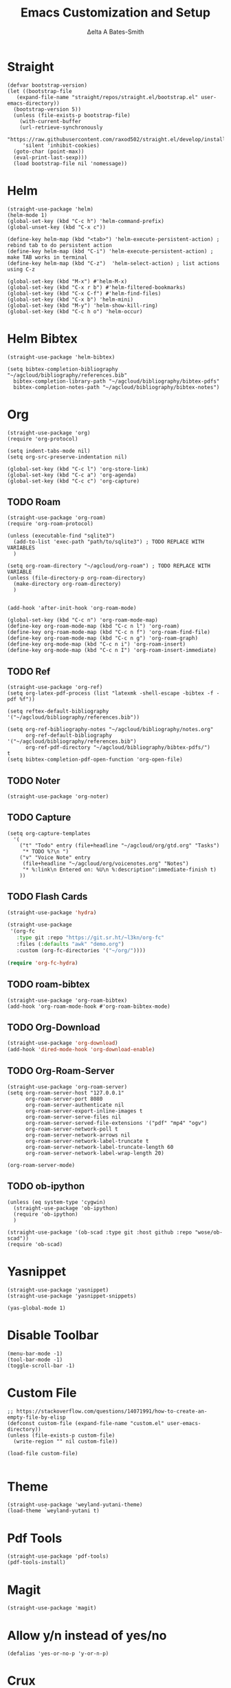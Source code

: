 #+Title: Emacs Customization and Setup
#+Author: Δelta A Bates-Smith
#+Email: nalisarc@gmail.com
#+STARTUP: overview

* Straight
  :PROPERTIES:
  :header-args: :noweb-ref straight
  :END:
#+BEGIN_SRC elisp
  (defvar bootstrap-version)
  (let ((bootstrap-file
	 (expand-file-name "straight/repos/straight.el/bootstrap.el" user-emacs-directory))
	(bootstrap-version 5))
    (unless (file-exists-p bootstrap-file)
      (with-current-buffer
	  (url-retrieve-synchronously
	   "https://raw.githubusercontent.com/raxod502/straight.el/develop/install.el"
	   'silent 'inhibit-cookies)
	(goto-char (point-max))
	(eval-print-last-sexp)))
    (load bootstrap-file nil 'nomessage))
#+END_SRC

* Helm
  :PROPERTIES:
  :header-args: :noweb-ref helm
  :END:
#+BEGIN_SRC elisp
  (straight-use-package 'helm)
  (helm-mode 1)
  (global-set-key (kbd "C-c h") 'helm-command-prefix)
  (global-unset-key (kbd "C-x c"))

  (define-key helm-map (kbd "<tab>") 'helm-execute-persistent-action) ; rebind tab to do persistent action
  (define-key helm-map (kbd "C-i") 'helm-execute-persistent-action) ; make TAB works in terminal
  (define-key helm-map (kbd "C-z")  'helm-select-action) ; list actions using C-z

  (global-set-key (kbd "M-x") #'helm-M-x)
  (global-set-key (kbd "C-x r b") #'helm-filtered-bookmarks)
  (global-set-key (kbd "C-x C-f") #'helm-find-files)
  (global-set-key (kbd "C-x b") 'helm-mini)
  (global-set-key (kbd "M-y") 'helm-show-kill-ring)
  (global-set-key (kbd "C-c h o") 'helm-occur)
#+END_SRC

* Helm Bibtex
#+name: helm-bibtex
#+BEGIN_SRC elisp
  (straight-use-package 'helm-bibtex)

  (setq bibtex-completion-bibliography "~/agcloud/bibliography/references.bib"
	bibtex-completion-library-path "~/agcloud/bibliography/bibtex-pdfs"
	bibtex-completion-notes-path "~/agcloud/bibliography/bibtex-notes")
#+END_SRC

* Org
  :PROPERTIES:
  :header-args: :noweb-ref org
  :END:

#+BEGIN_SRC elisp
  (straight-use-package 'org)
  (require 'org-protocol)
  
  (setq indent-tabs-mode nil)
  (setq org-src-preserve-indentation nil)
  
  (global-set-key (kbd "C-c l") 'org-store-link)
  (global-set-key (kbd "C-c a") 'org-agenda)
  (global-set-key (kbd "C-c c") 'org-capture)
#+END_SRC


** TODO Roam
#+BEGIN_SRC elisp
  (straight-use-package 'org-roam)
  (require 'org-roam-protocol)
  
  (unless (executable-find "sqlite3")
    (add-to-list 'exec-path "path/to/sqlite3") ; TODO REPLACE WITH VARIABLES
    )
  
  (setq org-roam-directory "~/agcloud/org-roam") ; TODO REPLACE WITH VARIABLE
  (unless (file-directory-p org-roam-directory)
    (make-directory org-roam-directory)
    )
  
  
  (add-hook 'after-init-hook 'org-roam-mode)
  
  (global-set-key (kbd "C-c n") 'org-roam-mode-map)
  (define-key org-roam-mode-map (kbd "C-c n l") 'org-roam)
  (define-key org-roam-mode-map (kbd "C-c n f") 'org-roam-find-file)
  (define-key org-roam-mode-map (kbd "C-c n g") 'org-roam-graph)
  (define-key org-mode-map (kbd "C-c n i") 'org-roam-insert)
  (define-key org-mode-map (kbd "C-c n I") 'org-roam-insert-immediate)
#+END_SRC

#+RESULTS:
: org-roam-insert-immediate

** TODO Ref
#+BEGIN_SRC elisp
(straight-use-package 'org-ref)
(setq org-latex-pdf-process (list "latexmk -shell-escape -bibtex -f -pdf %f"))

(setq reftex-default-bibliography '("~/agcloud/bibliography/references.bib"))

(setq org-ref-bibliography-notes "~/agcloud/bibliography/notes.org"
      org-ref-default-bibliography '("~/agcloud/bibliography/references.bib")
      org-ref-pdf-directory "~/agcloud/bibliography/bibtex-pdfs/")
t
(setq bibtex-completion-pdf-open-function 'org-open-file)
#+END_SRC

** TODO Noter
#+BEGIN_SRC elisp
(straight-use-package 'org-noter)
#+END_SRC

** TODO Capture
#+begin_src elisp
  (setq org-capture-templates
	'(
	  ("t" "Todo" entry (file+headline "~/agcloud/org/gtd.org" "Tasks")
	   "* TODO %?\n ")
	  ("v" "Voice Note" entry
	   (file+headline "~/agcloud/org/voicenotes.org" "Notes")
	   "* %:link\n Entered on: %U\n %:description":immediate-finish t)
	  ))
#+end_src

#+RESULTS:
| t | Todo       | entry | (file+headline ~/agcloud/org/gtd.org Tasks)        | * TODO %? |
| v | Voice Note | entry | (file+headline ~/agcloud/org/voicenotes.org Notes) | * %:link  |

** TODO Flash Cards
#+BEGIN_SRC emacs-lisp
  (straight-use-package 'hydra)
  
  (straight-use-package
   '(org-fc
     :type git :repo "https://git.sr.ht/~l3kn/org-fc"
     :files (:defaults "awk" "demo.org")
     :custom (org-fc-directories '("~/org/"))))
  
  (require 'org-fc-hydra)
#+END_SRC

** TODO roam-bibtex
#+BEGIN_SRC elisp
(straight-use-package 'org-roam-bibtex)
(add-hook 'org-roam-mode-hook #'org-roam-bibtex-mode)
#+END_SRC

** TODO Org-Download
#+BEGIN_SRC emacs-lisp
(straight-use-package 'org-download)
(add-hook 'dired-mode-hook 'org-download-enable)
#+END_SRC

** TODO Org-Roam-Server
#+BEGIN_SRC elisp
(straight-use-package 'org-roam-server)
(setq org-roam-server-host "127.0.0.1"
      org-roam-server-port 8080
      org-roam-server-authenticate nil
      org-roam-server-export-inline-images t
      org-roam-server-serve-files nil
      org-roam-server-served-file-extensions '("pdf" "mp4" "ogv")
      org-roam-server-network-poll t
      org-roam-server-network-arrows nil
      org-roam-server-network-label-truncate t
      org-roam-server-network-label-truncate-length 60
      org-roam-server-network-label-wrap-length 20)

(org-roam-server-mode)
#+END_SRC

** TODO ob-ipython
#+begin_src elisp
  (unless (eq system-type 'cygwin)
    (straight-use-package 'ob-ipython)
    (require 'ob-ipython)
    )
    
  (straight-use-package '(ob-scad :type git :host github :repo "wose/ob-scad"))
  (require 'ob-scad)
#+end_src

* Yasnippet
  :PROPERTIES:
  :header-args: :noweb-ref yasnippet
  :END:

#+BEGIN_SRC elisp
(straight-use-package 'yasnippet)
(straight-use-package 'yasnippet-snippets)

(yas-global-mode 1)
#+END_SRC

* Disable Toolbar
#+name: disable-toolbar
#+BEGIN_SRC elisp
(menu-bar-mode -1)
(tool-bar-mode -1) 
(toggle-scroll-bar -1) 
#+END_SRC

* Custom File

#+name: custom-file
#+BEGIN_SRC elisp
;; https://stackoverflow.com/questions/14071991/how-to-create-an-empty-file-by-elisp
(defconst custom-file (expand-file-name "custom.el" user-emacs-directory))
(unless (file-exists-p custom-file)
  (write-region "" nil custom-file))

(load-file custom-file)

#+END_SRC

* Theme
#+name: theme
#+BEGIN_SRC elisp
(straight-use-package 'weyland-yutani-theme)
(load-theme `weyland-yutani t)
#+END_SRC

* Pdf Tools
#+name: pdf-tools
#+BEGIN_SRC elisp
(straight-use-package 'pdf-tools)
(pdf-tools-install)
#+END_SRC

* Magit
#+name: magit
#+BEGIN_SRC elisp
(straight-use-package 'magit)
#+END_SRC

* Allow y/n instead of yes/no
#+name: y-n-p
#+begin_src elisp
(defalias 'yes-or-no-p 'y-or-n-p)
#+end_src

* Crux
:PROPERTIES:
:header-args: :noweb-ref crux
:END:

Crux is the helpful functions from prelude, without needing to use prelude
#+begin_src elisp
(straight-use-package 'crux)
#+end_src

* Super Save
:PROPERTIES:
:header-args: :noweb-ref super-save
:END:

Better save utility from prelude without prelude
#+begin_src elisp
(straight-use-package 'super-save)
  
(super-save-mode +1)
  
(setq auto-save-default nil)
  
(setq super-save-exclude '(".gpg"))
  
(setq super-save-remote-files nil)
  
(add-to-list 'super-save-hook-triggers 'find-file-hook)
#+end_src

* Flyspell
:PROPERTIES:
:header-args: :noweb-ref flyspell
:END:

#+begin_src elisp
(require 'flyspell)
(setq ispell-program-name "aspell" ; use aspell instead of ispell
      ispell-extra-args '("--sug-mode=ultra"))
#+end_src

* Flycheck
:PROPERTIES:
:header-args: :noweb-ref flycheck
:END:

#+begin_src elisp
(straight-use-package 'flycheck)
(straight-use-package 'flycheck-rust)
(add-hook 'after-init-hook #'global-flycheck-mode)
#+end_src

* Company
:PROPERTIES:
:header-args: :noweb-ref company
:END:

#+begin_src emacs-lisp
(straight-use-package 'company)
(add-hook 'after-init-hook 'global-company-mode)
#+end_src

* Nov
:PROPERTIES:
:header-args: :noweb-ref nov
:END:

#+begin_src elisp
  (straight-use-package 'nov)
  (add-to-list 'auto-mode-alist '("\\.epub\\'" . nov-mode))
  (setq nov-text-width 80)
#+end_src


* Elpy
:PROPERTIES:
:header-args: :noweb-ref elpy
:END:

Install elpy using:
#+begin_src elisp
  (straight-use-package 'elpy)
  (setq elpy-rpc-python-command "python3")
  (elpy-enable)
#+end_src

#+RESULTS:

* Main
  
#+name: early-init.el 
#+BEGIN_SRC elisp :tangle early-init.el :noweb yes 
(setq package-enable-at-startup nil)
#+END_SRC

#+name: init.el
#+BEGIN_SRC elisp :tangle init.el :noweb yes
  <<straight>>
  
  <<y-n-p>>
  
  <<helm>>
  
  <<helm-bibtex>>
  
  <<org>>
  
  <<disable-toolbar>>
  
  <<custom-file>>
  
  <<yasnippet>>
  
  <<theme>>
  
  <<pdf-tools>>
  
  <<magit>>
  
  <<crux>>
  
  <<super-save>>
  
  <<flyspell>>
  
  <<flycheck>>
  
  <<company>>
  
  <<nov>>
  
  <<elpy>>
#+END_SRC


